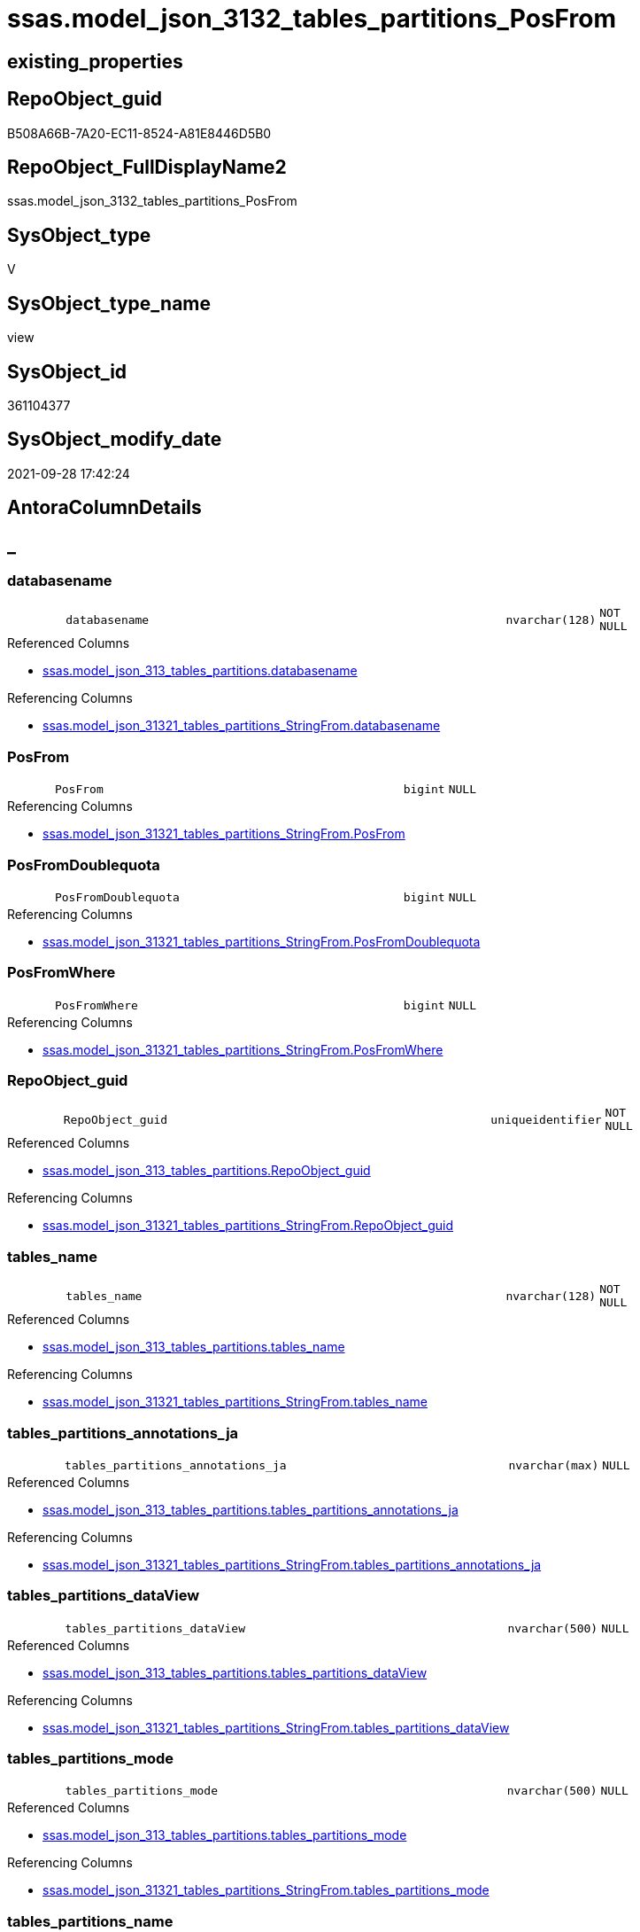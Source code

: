 // tag::HeaderFullDisplayName[]
= ssas.model_json_3132_tables_partitions_PosFrom
// end::HeaderFullDisplayName[]

== existing_properties

// tag::existing_properties[]
:ExistsProperty--antorareferencedlist:
:ExistsProperty--antorareferencinglist:
:ExistsProperty--is_repo_managed:
:ExistsProperty--is_ssas:
:ExistsProperty--referencedobjectlist:
:ExistsProperty--sql_modules_definition:
:ExistsProperty--FK:
:ExistsProperty--AntoraIndexList:
:ExistsProperty--Columns:
// end::existing_properties[]

== RepoObject_guid

// tag::RepoObject_guid[]
B508A66B-7A20-EC11-8524-A81E8446D5B0
// end::RepoObject_guid[]

== RepoObject_FullDisplayName2

// tag::RepoObject_FullDisplayName2[]
ssas.model_json_3132_tables_partitions_PosFrom
// end::RepoObject_FullDisplayName2[]

== SysObject_type

// tag::SysObject_type[]
V 
// end::SysObject_type[]

== SysObject_type_name

// tag::SysObject_type_name[]
view
// end::SysObject_type_name[]

== SysObject_id

// tag::SysObject_id[]
361104377
// end::SysObject_id[]

== SysObject_modify_date

// tag::SysObject_modify_date[]
2021-09-28 17:42:24
// end::SysObject_modify_date[]

== AntoraColumnDetails

// tag::AntoraColumnDetails[]
[discrete]
== _


[#column-databasename]
=== databasename

[cols="d,8m,m,m,m,d"]
|===
|
|databasename
|nvarchar(128)
|NOT NULL
|
|
|===

.Referenced Columns
--
* xref:ssas.model_json_313_tables_partitions.adoc#column-databasename[+ssas.model_json_313_tables_partitions.databasename+]
--

.Referencing Columns
--
* xref:ssas.model_json_31321_tables_partitions_stringfrom.adoc#column-databasename[+ssas.model_json_31321_tables_partitions_StringFrom.databasename+]
--


[#column-posfrom]
=== PosFrom

[cols="d,8m,m,m,m,d"]
|===
|
|PosFrom
|bigint
|NULL
|
|
|===

.Referencing Columns
--
* xref:ssas.model_json_31321_tables_partitions_stringfrom.adoc#column-posfrom[+ssas.model_json_31321_tables_partitions_StringFrom.PosFrom+]
--


[#column-posfromdoublequota]
=== PosFromDoublequota

[cols="d,8m,m,m,m,d"]
|===
|
|PosFromDoublequota
|bigint
|NULL
|
|
|===

.Referencing Columns
--
* xref:ssas.model_json_31321_tables_partitions_stringfrom.adoc#column-posfromdoublequota[+ssas.model_json_31321_tables_partitions_StringFrom.PosFromDoublequota+]
--


[#column-posfromwhere]
=== PosFromWhere

[cols="d,8m,m,m,m,d"]
|===
|
|PosFromWhere
|bigint
|NULL
|
|
|===

.Referencing Columns
--
* xref:ssas.model_json_31321_tables_partitions_stringfrom.adoc#column-posfromwhere[+ssas.model_json_31321_tables_partitions_StringFrom.PosFromWhere+]
--


[#column-repoobjectunderlineguid]
=== RepoObject_guid

[cols="d,8m,m,m,m,d"]
|===
|
|RepoObject_guid
|uniqueidentifier
|NOT NULL
|
|
|===

.Referenced Columns
--
* xref:ssas.model_json_313_tables_partitions.adoc#column-repoobjectunderlineguid[+ssas.model_json_313_tables_partitions.RepoObject_guid+]
--

.Referencing Columns
--
* xref:ssas.model_json_31321_tables_partitions_stringfrom.adoc#column-repoobjectunderlineguid[+ssas.model_json_31321_tables_partitions_StringFrom.RepoObject_guid+]
--


[#column-tablesunderlinename]
=== tables_name

[cols="d,8m,m,m,m,d"]
|===
|
|tables_name
|nvarchar(128)
|NOT NULL
|
|
|===

.Referenced Columns
--
* xref:ssas.model_json_313_tables_partitions.adoc#column-tablesunderlinename[+ssas.model_json_313_tables_partitions.tables_name+]
--

.Referencing Columns
--
* xref:ssas.model_json_31321_tables_partitions_stringfrom.adoc#column-tablesunderlinename[+ssas.model_json_31321_tables_partitions_StringFrom.tables_name+]
--


[#column-tablesunderlinepartitionsunderlineannotationsunderlineja]
=== tables_partitions_annotations_ja

[cols="d,8m,m,m,m,d"]
|===
|
|tables_partitions_annotations_ja
|nvarchar(max)
|NULL
|
|
|===

.Referenced Columns
--
* xref:ssas.model_json_313_tables_partitions.adoc#column-tablesunderlinepartitionsunderlineannotationsunderlineja[+ssas.model_json_313_tables_partitions.tables_partitions_annotations_ja+]
--

.Referencing Columns
--
* xref:ssas.model_json_31321_tables_partitions_stringfrom.adoc#column-tablesunderlinepartitionsunderlineannotationsunderlineja[+ssas.model_json_31321_tables_partitions_StringFrom.tables_partitions_annotations_ja+]
--


[#column-tablesunderlinepartitionsunderlinedataview]
=== tables_partitions_dataView

[cols="d,8m,m,m,m,d"]
|===
|
|tables_partitions_dataView
|nvarchar(500)
|NULL
|
|
|===

.Referenced Columns
--
* xref:ssas.model_json_313_tables_partitions.adoc#column-tablesunderlinepartitionsunderlinedataview[+ssas.model_json_313_tables_partitions.tables_partitions_dataView+]
--

.Referencing Columns
--
* xref:ssas.model_json_31321_tables_partitions_stringfrom.adoc#column-tablesunderlinepartitionsunderlinedataview[+ssas.model_json_31321_tables_partitions_StringFrom.tables_partitions_dataView+]
--


[#column-tablesunderlinepartitionsunderlinemode]
=== tables_partitions_mode

[cols="d,8m,m,m,m,d"]
|===
|
|tables_partitions_mode
|nvarchar(500)
|NULL
|
|
|===

.Referenced Columns
--
* xref:ssas.model_json_313_tables_partitions.adoc#column-tablesunderlinepartitionsunderlinemode[+ssas.model_json_313_tables_partitions.tables_partitions_mode+]
--

.Referencing Columns
--
* xref:ssas.model_json_31321_tables_partitions_stringfrom.adoc#column-tablesunderlinepartitionsunderlinemode[+ssas.model_json_31321_tables_partitions_StringFrom.tables_partitions_mode+]
--


[#column-tablesunderlinepartitionsunderlinename]
=== tables_partitions_name

[cols="d,8m,m,m,m,d"]
|===
|
|tables_partitions_name
|nvarchar(500)
|NULL
|
|
|===

.Referenced Columns
--
* xref:ssas.model_json_313_tables_partitions.adoc#column-tablesunderlinepartitionsunderlinename[+ssas.model_json_313_tables_partitions.tables_partitions_name+]
--

.Referencing Columns
--
* xref:ssas.model_json_31321_tables_partitions_stringfrom.adoc#column-tablesunderlinepartitionsunderlinename[+ssas.model_json_31321_tables_partitions_StringFrom.tables_partitions_name+]
--


[#column-tablesunderlinepartitionsunderlinesourceunderlinej]
=== tables_partitions_source_j

[cols="d,8m,m,m,m,d"]
|===
|
|tables_partitions_source_j
|nvarchar(max)
|NULL
|
|
|===

.Referenced Columns
--
* xref:ssas.model_json_313_tables_partitions.adoc#column-tablesunderlinepartitionsunderlinesourceunderlinej[+ssas.model_json_313_tables_partitions.tables_partitions_source_j+]
--

.Referencing Columns
--
* xref:ssas.model_json_31321_tables_partitions_stringfrom.adoc#column-tablesunderlinepartitionsunderlinesourceunderlinej[+ssas.model_json_31321_tables_partitions_StringFrom.tables_partitions_source_j+]
--


// end::AntoraColumnDetails[]

== AntoraPkColumnTableRows

// tag::AntoraPkColumnTableRows[]











// end::AntoraPkColumnTableRows[]

== AntoraNonPkColumnTableRows

// tag::AntoraNonPkColumnTableRows[]
|
|<<column-databasename>>
|nvarchar(128)
|NOT NULL
|
|

|
|<<column-posfrom>>
|bigint
|NULL
|
|

|
|<<column-posfromdoublequota>>
|bigint
|NULL
|
|

|
|<<column-posfromwhere>>
|bigint
|NULL
|
|

|
|<<column-repoobjectunderlineguid>>
|uniqueidentifier
|NOT NULL
|
|

|
|<<column-tablesunderlinename>>
|nvarchar(128)
|NOT NULL
|
|

|
|<<column-tablesunderlinepartitionsunderlineannotationsunderlineja>>
|nvarchar(max)
|NULL
|
|

|
|<<column-tablesunderlinepartitionsunderlinedataview>>
|nvarchar(500)
|NULL
|
|

|
|<<column-tablesunderlinepartitionsunderlinemode>>
|nvarchar(500)
|NULL
|
|

|
|<<column-tablesunderlinepartitionsunderlinename>>
|nvarchar(500)
|NULL
|
|

|
|<<column-tablesunderlinepartitionsunderlinesourceunderlinej>>
|nvarchar(max)
|NULL
|
|

// end::AntoraNonPkColumnTableRows[]

== AntoraIndexList

// tag::AntoraIndexList[]

[#index-idxunderlinemodelunderlinejsonunderline3132underlinetablesunderlinepartitionsunderlineposfromunderlineunderline1]
=== idx_model_json_3132_tables_partitions_PosFrom++__++1

* IndexSemanticGroup: xref:other/indexsemanticgroup.adoc#startbnoblankgroupendb[no_group]
+
--
* <<column-databasename>>; nvarchar(128)
* <<column-tables_name>>; nvarchar(128)
* <<column-tables_partitions_name>>; nvarchar(500)
--
* PK, Unique, Real: 0, 0, 0


[#index-idxunderlinemodelunderlinejsonunderline3132underlinetablesunderlinepartitionsunderlineposfromunderlineunderline2]
=== idx_model_json_3132_tables_partitions_PosFrom++__++2

* IndexSemanticGroup: xref:other/indexsemanticgroup.adoc#startbnoblankgroupendb[no_group]
+
--
* <<column-databasename>>; nvarchar(128)
* <<column-tables_name>>; nvarchar(128)
--
* PK, Unique, Real: 0, 0, 0


[#index-idxunderlinemodelunderlinejsonunderline3132underlinetablesunderlinepartitionsunderlineposfromunderlineunderline3]
=== idx_model_json_3132_tables_partitions_PosFrom++__++3

* IndexSemanticGroup: xref:other/indexsemanticgroup.adoc#startbnoblankgroupendb[no_group]
+
--
* <<column-databasename>>; nvarchar(128)
--
* PK, Unique, Real: 0, 0, 0

// end::AntoraIndexList[]

== AntoraMeasureDetails

// tag::AntoraMeasureDetails[]

// end::AntoraMeasureDetails[]

== AntoraParameterList

// tag::AntoraParameterList[]

// end::AntoraParameterList[]

== AntoraXrefCulturesList

// tag::AntoraXrefCulturesList[]
* xref:dhw:sqldb:ssas.model_json_3132_tables_partitions_posfrom.adoc[] - 
// end::AntoraXrefCulturesList[]

== cultures_count

// tag::cultures_count[]
1
// end::cultures_count[]

== Other tags

source: property.RepoObjectProperty_cross As rop_cross


=== additional_reference_csv

// tag::additional_reference_csv[]

// end::additional_reference_csv[]


=== AdocUspSteps

// tag::adocuspsteps[]

// end::adocuspsteps[]


=== AntoraReferencedList

// tag::antorareferencedlist[]
* xref:ssas.model_json_313_tables_partitions.adoc[]
// end::antorareferencedlist[]


=== AntoraReferencingList

// tag::antorareferencinglist[]
* xref:ssas.model_json_31321_tables_partitions_stringfrom.adoc[]
// end::antorareferencinglist[]


=== Description

// tag::description[]

// end::description[]


=== ExampleUsage

// tag::exampleusage[]

// end::exampleusage[]


=== exampleUsage_2

// tag::exampleusage_2[]

// end::exampleusage_2[]


=== exampleUsage_3

// tag::exampleusage_3[]

// end::exampleusage_3[]


=== exampleUsage_4

// tag::exampleusage_4[]

// end::exampleusage_4[]


=== exampleUsage_5

// tag::exampleusage_5[]

// end::exampleusage_5[]


=== exampleWrong_Usage

// tag::examplewrong_usage[]

// end::examplewrong_usage[]


=== has_execution_plan_issue

// tag::has_execution_plan_issue[]

// end::has_execution_plan_issue[]


=== has_get_referenced_issue

// tag::has_get_referenced_issue[]

// end::has_get_referenced_issue[]


=== has_history

// tag::has_history[]

// end::has_history[]


=== has_history_columns

// tag::has_history_columns[]

// end::has_history_columns[]


=== InheritanceType

// tag::inheritancetype[]

// end::inheritancetype[]


=== is_persistence

// tag::is_persistence[]

// end::is_persistence[]


=== is_persistence_check_duplicate_per_pk

// tag::is_persistence_check_duplicate_per_pk[]

// end::is_persistence_check_duplicate_per_pk[]


=== is_persistence_check_for_empty_source

// tag::is_persistence_check_for_empty_source[]

// end::is_persistence_check_for_empty_source[]


=== is_persistence_delete_changed

// tag::is_persistence_delete_changed[]

// end::is_persistence_delete_changed[]


=== is_persistence_delete_missing

// tag::is_persistence_delete_missing[]

// end::is_persistence_delete_missing[]


=== is_persistence_insert

// tag::is_persistence_insert[]

// end::is_persistence_insert[]


=== is_persistence_truncate

// tag::is_persistence_truncate[]

// end::is_persistence_truncate[]


=== is_persistence_update_changed

// tag::is_persistence_update_changed[]

// end::is_persistence_update_changed[]


=== is_repo_managed

// tag::is_repo_managed[]
0
// end::is_repo_managed[]


=== is_ssas

// tag::is_ssas[]
0
// end::is_ssas[]


=== microsoft_database_tools_support

// tag::microsoft_database_tools_support[]

// end::microsoft_database_tools_support[]


=== MS_Description

// tag::ms_description[]

// end::ms_description[]


=== persistence_source_RepoObject_fullname

// tag::persistence_source_repoobject_fullname[]

// end::persistence_source_repoobject_fullname[]


=== persistence_source_RepoObject_fullname2

// tag::persistence_source_repoobject_fullname2[]

// end::persistence_source_repoobject_fullname2[]


=== persistence_source_RepoObject_guid

// tag::persistence_source_repoobject_guid[]

// end::persistence_source_repoobject_guid[]


=== persistence_source_RepoObject_xref

// tag::persistence_source_repoobject_xref[]

// end::persistence_source_repoobject_xref[]


=== pk_index_guid

// tag::pk_index_guid[]

// end::pk_index_guid[]


=== pk_IndexPatternColumnDatatype

// tag::pk_indexpatterncolumndatatype[]

// end::pk_indexpatterncolumndatatype[]


=== pk_IndexPatternColumnName

// tag::pk_indexpatterncolumnname[]

// end::pk_indexpatterncolumnname[]


=== pk_IndexSemanticGroup

// tag::pk_indexsemanticgroup[]

// end::pk_indexsemanticgroup[]


=== ReferencedObjectList

// tag::referencedobjectlist[]
* [ssas].[model_json_313_tables_partitions]
// end::referencedobjectlist[]


=== usp_persistence_RepoObject_guid

// tag::usp_persistence_repoobject_guid[]

// end::usp_persistence_repoobject_guid[]


=== UspExamples

// tag::uspexamples[]

// end::uspexamples[]


=== uspgenerator_usp_id

// tag::uspgenerator_usp_id[]

// end::uspgenerator_usp_id[]


=== UspParameters

// tag::uspparameters[]

// end::uspparameters[]

== Boolean Attributes

source: property.RepoObjectProperty WHERE property_int = 1

// tag::boolean_attributes[]

// end::boolean_attributes[]

== sql_modules_definition

// tag::sql_modules_definition[]
[%collapsible]
=======
[source,sql,numbered]
----

CREATE VIEW [ssas].[model_json_3132_tables_partitions_PosFrom]
As
Select
    databasename
  , tables_name
  , RepoObject_guid
  , tables_partitions_name
  , tables_partitions_annotations_ja
  , tables_partitions_dataView
  , tables_partitions_mode
  , tables_partitions_source_j
  , PosFrom            = CharIndex ( ' from ', tables_partitions_source_j )
  , PosFromDoublequota = CharIndex (
                                       '"'
                                     , tables_partitions_source_j
                                     , CharIndex ( ' from ', tables_partitions_source_j ) + 6
                                   )
  , PosFromWhere       = CharIndex (
                                       ' where '
                                     , tables_partitions_source_j
                                     , CharIndex ( ' from ', tables_partitions_source_j ) + 6
                                   )
From
    ssas.model_json_313_tables_partitions
----
=======
// end::sql_modules_definition[]


